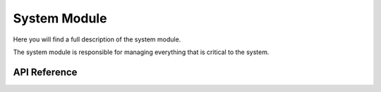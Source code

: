 *************
System Module
*************

Here you will find a full description of the system module.

The system module is responsible for managing everything that is critical to the system.

API Reference
=============

.. doxygenclass::   Xila_Class::System_Class
    :members: